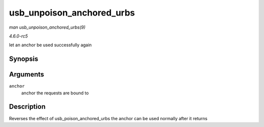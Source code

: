 .. -*- coding: utf-8; mode: rst -*-

.. _API-usb-unpoison-anchored-urbs:

==========================
usb_unpoison_anchored_urbs
==========================

*man usb_unpoison_anchored_urbs(9)*

*4.6.0-rc5*

let an anchor be used successfully again


Synopsis
========

.. c:function:: void usb_unpoison_anchored_urbs( struct usb_anchor * anchor )

Arguments
=========

``anchor``
    anchor the requests are bound to


Description
===========

Reverses the effect of usb_poison_anchored_urbs the anchor can be
used normally after it returns


.. ------------------------------------------------------------------------------
.. This file was automatically converted from DocBook-XML with the dbxml
.. library (https://github.com/return42/sphkerneldoc). The origin XML comes
.. from the linux kernel, refer to:
..
.. * https://github.com/torvalds/linux/tree/master/Documentation/DocBook
.. ------------------------------------------------------------------------------
